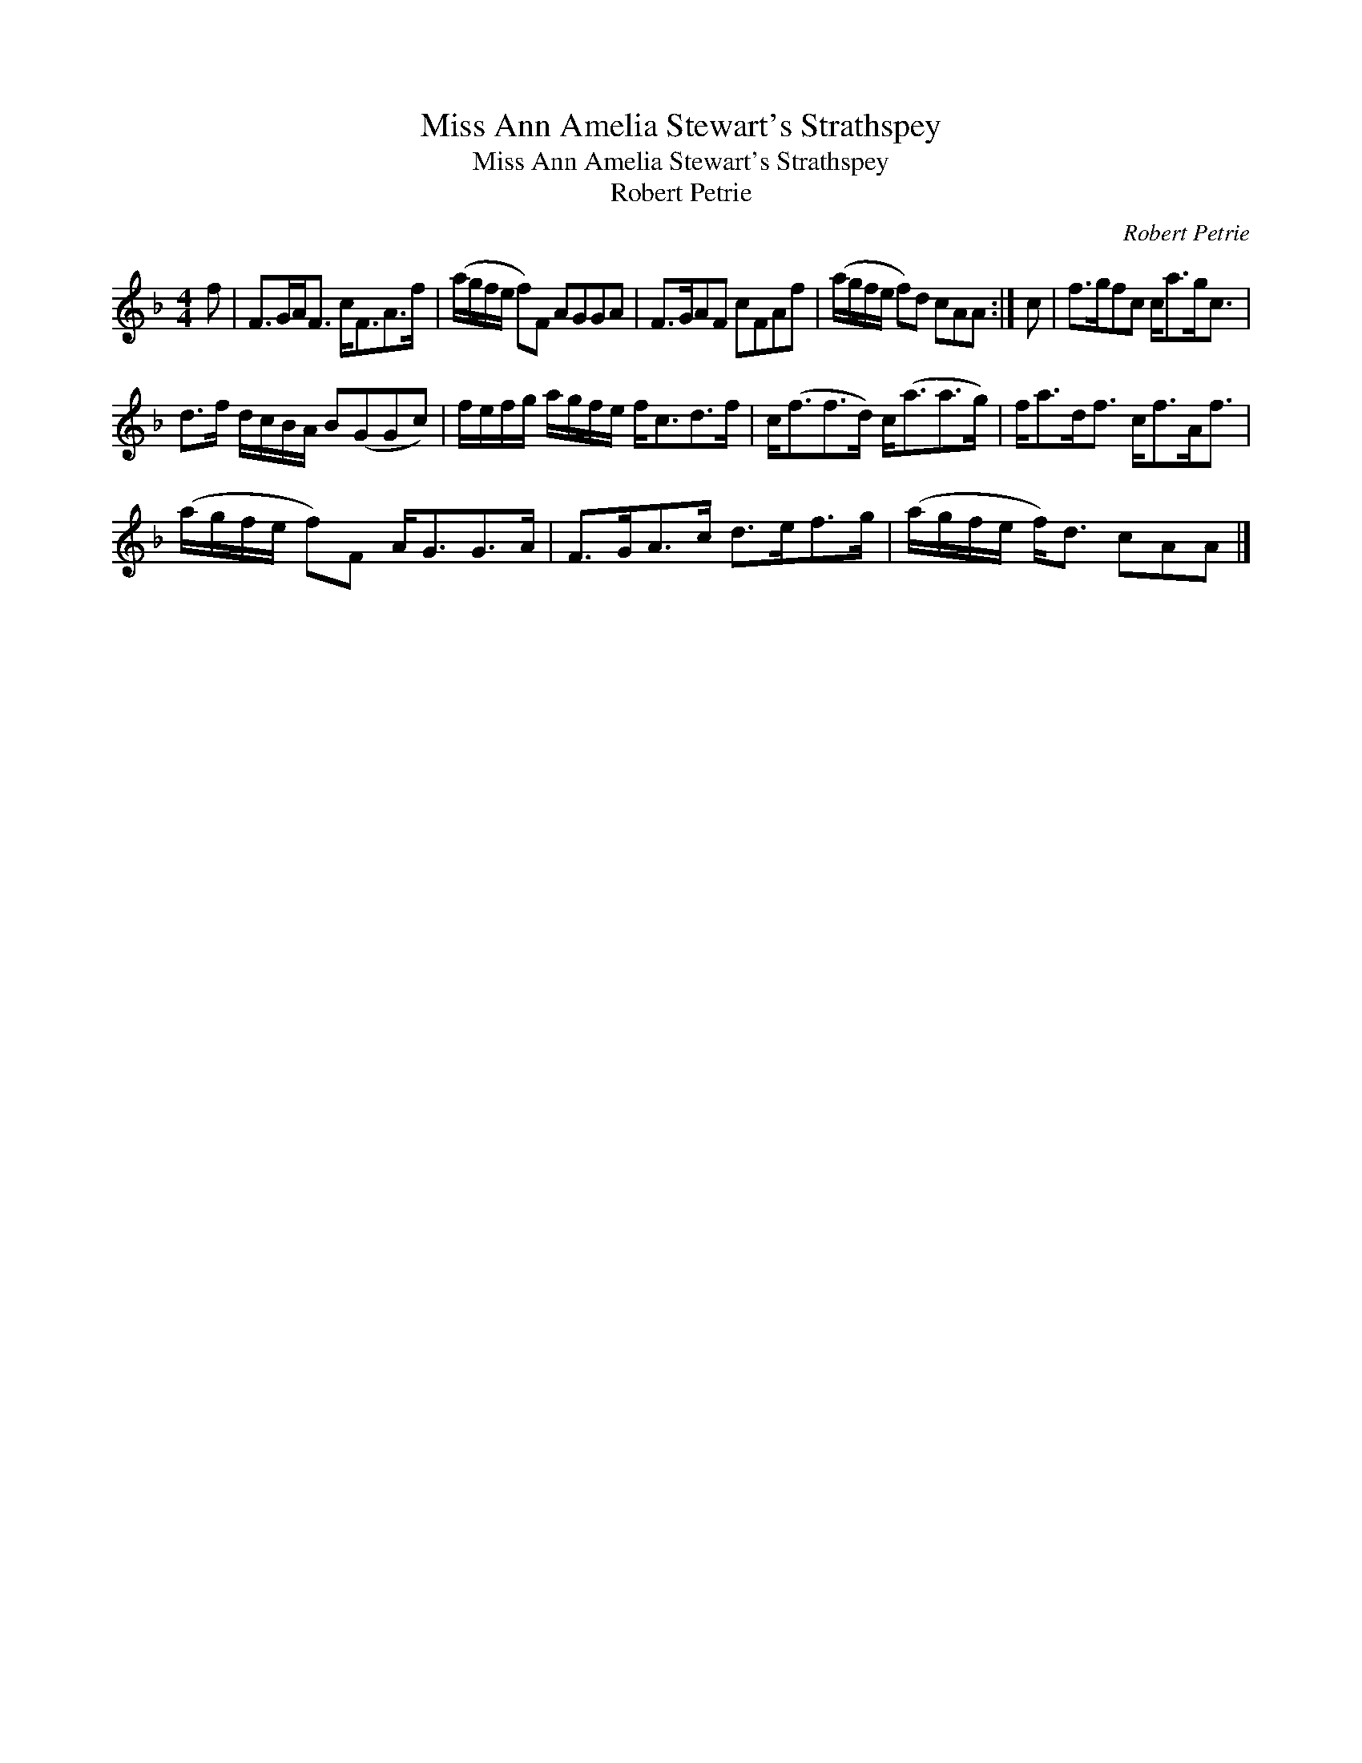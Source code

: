 X:1
T:Miss Ann Amelia Stewart's Strathspey
T:Miss Ann Amelia Stewart's Strathspey
T:Robert Petrie
C:Robert Petrie
L:1/8
M:4/4
K:F
V:1 treble 
V:1
 f | F>GA<F c<FA>f | (a/g/f/e/ f)F AGGA | F>GAF cFAf | (a/g/f/e/ f)d cAA :| c | f>gfc c<ag<c | %7
 d>f d/c/B/A/ B(GGc) | f/e/f/g/ a/g/f/e/ f<cd>f | c<(ff>d) c<(aa>g) | f<ad<f c<fA<f | %11
 (a/g/f/e/ f)F A<GG>A | F>GA>c d>ef>g | (a/g/f/e/ f<)d cAA |] %14

